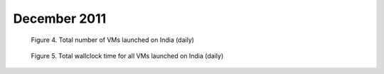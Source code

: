 December 2011
~~~~~~~~~~~~~

.. raw:: html

        <div style="margin-top:10px;">
	<iframe width="800" height="450" src="data/2011-12/india/eucalyptus/user/count/columnhighcharts.html" frameborder="0"></iframe>
	</div>
        
        Figure 1. The number of VMs submitted by a user for December 2011 on India

.. raw:: html

        <div style="margin-top:10px;">
	<iframe width="800" height="450" src="data/2011-12/india/eucalyptus/user/sum/columnhighcharts.html" frameborder="0"></iframe>
	</div>

        Figure 2. Total wallclock time for all VMs executed by a user for December 2011 on India

.. raw:: html

   <div style="margin-top:10px;">
   <iframe width="660" height="500" src="data/2011-12/india/eucalyptus/FGGoogleMotionChart.html" frameborder="0"></iframe>
   </div>
   
   Figure 3. Number of VMs submitted per user for December 2011 on India

.. figure:: /data/2011-12/india/eucalyptus/count/linechart.png
     :scale: 80 %

     Figure 4. Total number of VMs launched on India (daily)

.. figure:: /data/2011-12/india/eucalyptus/runtime/linechart.png
     :scale: 80 %

     Figure 5. Total wallclock time for all VMs launched on India (daily)
